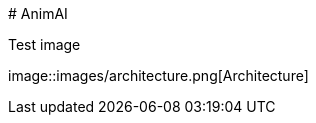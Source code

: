 #   A n i m A I  
  
 T e s t   i m a g e  
  
 i m a g e : : i m a g e s / a r c h i t e c t u r e . p n g [ A r c h i t e c t u r e ]  
  
 